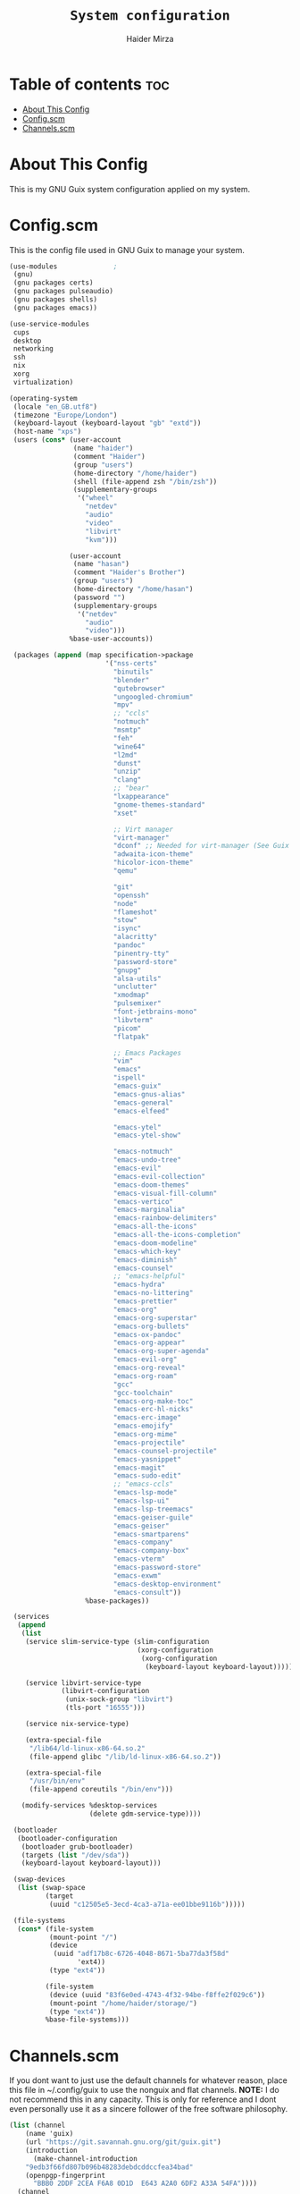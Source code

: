 #+TITLE: =System configuration=
#+AUTHOR: Haider Mirza
* Table of contents :toc:
- [[#about-this-config][About This Config]]
- [[#configscm][Config.scm]]
- [[#channelsscm][Channels.scm]]

* About This Config
  This is my GNU Guix system configuration applied on my system.
* Config.scm
  This is the config file used in GNU Guix to manage your system.
# #+BEGIN_SRC scheme :tangle "/sudo::/etc/config.scm"
#+BEGIN_SRC scheme :tangle "/home/haider/dotfiles/stow/config.scm"
  (use-modules				;
   (gnu)
   (gnu packages certs)
   (gnu packages pulseaudio)
   (gnu packages shells)
   (gnu packages emacs))

  (use-service-modules
   cups
   desktop
   networking
   ssh
   nix
   xorg
   virtualization)

  (operating-system
   (locale "en_GB.utf8")
   (timezone "Europe/London")
   (keyboard-layout (keyboard-layout "gb" "extd"))
   (host-name "xps")
   (users (cons* (user-account
                  (name "haider")
                  (comment "Haider")
                  (group "users")
                  (home-directory "/home/haider")
                  (shell (file-append zsh "/bin/zsh"))
                  (supplementary-groups
                   '("wheel"
                     "netdev"
                     "audio"
                     "video"
                     "libvirt"
                     "kvm")))

                 (user-account
                  (name "hasan")
                  (comment "Haider's Brother")
                  (group "users")
                  (home-directory "/home/hasan")
                  (password "")
                  (supplementary-groups
                   '("netdev"
                     "audio"
                     "video")))
                 %base-user-accounts))

   (packages (append (map specification->package
                          '("nss-certs"
                            "binutils"
                            "blender"
                            "qutebrowser"
                            "ungoogled-chromium"
                            "mpv"
                            ;; "ccls"
                            "notmuch"
                            "msmtp"
                            "feh"
                            "wine64"
                            "l2md"
                            "dunst"
                            "unzip"
                            "clang"
                            ;; "bear"
                            "lxappearance"
                            "gnome-themes-standard"
                            "xset"

                            ;; Virt manager
                            "virt-manager"
                            "dconf" ;; Needed for virt-manager (See Guix note)
                            "adwaita-icon-theme"
                            "hicolor-icon-theme"
                            "qemu"

                            "git"
                            "openssh"
                            "node"
                            "flameshot"
                            "stow"
                            "isync"
                            "alacritty"
                            "pandoc"
                            "pinentry-tty"
                            "password-store"
                            "gnupg"
                            "alsa-utils"
                            "unclutter"
                            "xmodmap"
                            "pulsemixer"
                            "font-jetbrains-mono"
                            "libvterm"
                            "picom"
                            "flatpak"

                            ;; Emacs Packages
                            "vim"
                            "emacs"
                            "ispell"
                            "emacs-guix"
                            "emacs-gnus-alias"
                            "emacs-general"
                            "emacs-elfeed"

                            "emacs-ytel"
                            "emacs-ytel-show"

                            "emacs-notmuch"
                            "emacs-undo-tree"
                            "emacs-evil"
                            "emacs-evil-collection"
                            "emacs-doom-themes"
                            "emacs-visual-fill-column"
                            "emacs-vertico"
                            "emacs-marginalia"
                            "emacs-rainbow-delimiters"
                            "emacs-all-the-icons"
                            "emacs-all-the-icons-completion"
                            "emacs-doom-modeline"
                            "emacs-which-key"
                            "emacs-diminish"
                            "emacs-counsel"
                            ;; "emacs-helpful"
                            "emacs-hydra"
                            "emacs-no-littering"
                            "emacs-prettier"
                            "emacs-org"
                            "emacs-org-superstar"
                            "emacs-org-bullets"
                            "emacs-ox-pandoc"
                            "emacs-org-appear"
                            "emacs-org-super-agenda"
                            "emacs-evil-org"
                            "emacs-org-reveal"
                            "emacs-org-roam"
                            "gcc"
                            "gcc-toolchain"
                            "emacs-org-make-toc"
                            "emacs-erc-hl-nicks"
                            "emacs-erc-image"
                            "emacs-emojify"
                            "emacs-org-mime"
                            "emacs-projectile"
                            "emacs-counsel-projectile"
                            "emacs-yasnippet"
                            "emacs-magit"
                            "emacs-sudo-edit"
                            ;; "emacs-ccls"
                            "emacs-lsp-mode"
                            "emacs-lsp-ui"
                            "emacs-lsp-treemacs"
                            "emacs-geiser-guile"
                            "emacs-geiser"
                            "emacs-smartparens"
                            "emacs-company"
                            "emacs-company-box"
                            "emacs-vterm"
                            "emacs-password-store"
                            "emacs-exwm"
                            "emacs-desktop-environment"
                            "emacs-consult"))
                     %base-packages))

   (services
    (append
     (list
      (service slim-service-type (slim-configuration
                                  (xorg-configuration
                                   (xorg-configuration
                                    (keyboard-layout keyboard-layout)))))

      (service libvirt-service-type
               (libvirt-configuration
                (unix-sock-group "libvirt")
                (tls-port "16555")))

      (service nix-service-type)

      (extra-special-file
       "/lib64/ld-linux-x86-64.so.2"
       (file-append glibc "/lib/ld-linux-x86-64.so.2"))

      (extra-special-file
       "/usr/bin/env"
       (file-append coreutils "/bin/env")))

     (modify-services %desktop-services
                      (delete gdm-service-type))))

   (bootloader
    (bootloader-configuration
     (bootloader grub-bootloader)
     (targets (list "/dev/sda"))
     (keyboard-layout keyboard-layout)))

   (swap-devices
    (list (swap-space
           (target
            (uuid "c12505e5-3ecd-4ca3-a71a-ee01bbe9116b")))))

   (file-systems
    (cons* (file-system
            (mount-point "/")
            (device
             (uuid "adf17b8c-6726-4048-8671-5ba77da3f58d"
                   'ext4))
            (type "ext4"))

           (file-system
            (device (uuid "83f6e0ed-4743-4f32-94be-f8ffe2f029c6"))
            (mount-point "/home/haider/storage/")
            (type "ext4"))
           %base-file-systems)))
#+END_SRC

* Channels.scm
  If you dont want to just use the default channels for whatever reason, place this file in ~/.config/guix to use the nonguix and flat channels.
  *NOTE:* I do not recommend this in any capacity. This is only for reference and I dont even personally use it as a sincere follower of the free software philosophy.

  #+BEGIN_SRC scheme
    (list (channel
	    (name 'guix)
	    (url "https://git.savannah.gnu.org/git/guix.git")
	    (introduction
	      (make-channel-introduction
		"9edb3f66fd807b096b48283debdcddccfea34bad"
		(openpgp-fingerprint
		  "BBB0 2DDF 2CEA F6A8 0D1D  E643 A2A0 6DF2 A33A 54FA"))))
	  (channel
	    (name 'nonguix)
	    (url "https://gitlab.com/nonguix/nonguix"))
	  (channel
	    (name 'flat)
	    (url "https://github.com/flatwhatson/guix-channel.git")
	    (introduction
	      (make-channel-introduction
		"33f86a4b48205c0dc19d7c036c85393f0766f806"
		(openpgp-fingerprint
		  "736A C00E 1254 378B A982  7AF6 9DBE 8265 81B6 4490")))))

  #+END_SRC

